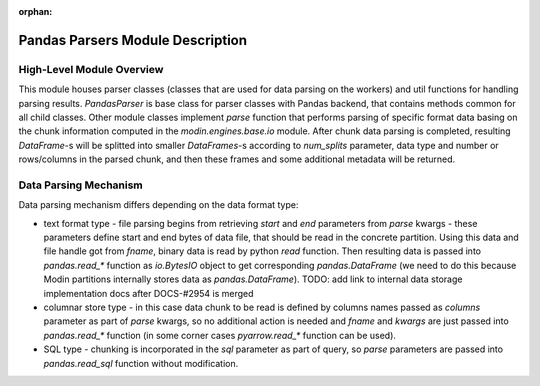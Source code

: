 :orphan:

Pandas Parsers Module Description
"""""""""""""""""""""""""""""""""
High-Level Module Overview
''''''''''''''''''''''''''

This module houses parser classes (classes that are used for data parsing on the workers) and util functions for handling parsing results. `PandasParser` is base class for parser classes with Pandas backend, that contains methods common for all child classes. Other module classes implement `parse` function that performs parsing of specific format data basing on the chunk information computed in the `modin.engines.base.io` module. After chunk data parsing is completed, resulting `DataFrame`-s will be splitted into smaller `DataFrames`-s according to `num_splits` parameter, data type and number or rows/columns in the parsed chunk, and then these frames and some additional metadata will be returned.

Data Parsing Mechanism
''''''''''''''''''''''

Data parsing mechanism differs depending on the data format type:

* text format type - file parsing begins from retrieving `start` and `end` parameters from `parse` kwargs - these parameters define start and end bytes of data file, that should be read in the concrete partition. Using this data and file handle got from `fname`, binary data is read by python `read` function. Then resulting data is passed into `pandas.read_*` function as `io.BytesIO` object to get corresponding `pandas.DataFrame` (we need to do this because Modin partitions internally stores data as `pandas.DataFrame`). TODO: add link to internal data storage implementation docs after DOCS-#2954 is merged
* columnar store type - in this case data chunk to be read is defined by columns names passed as `columns` parameter as part of `parse` kwargs, so no additional action is needed and `fname` and `kwargs` are just passed into `pandas.read_*` function (in some corner cases `pyarrow.read_*` function can be used).
* SQL type - chunking is incorporated in the `sql` parameter as part of query, so `parse` parameters are passed into `pandas.read_sql` function without modification.
